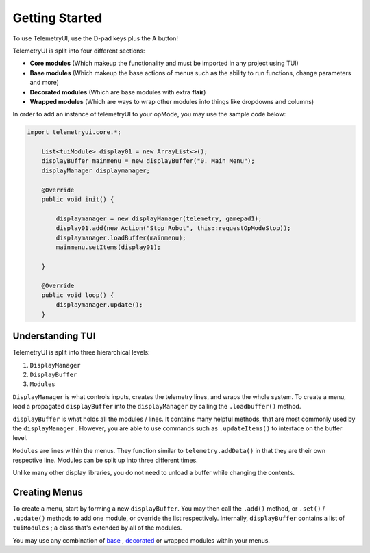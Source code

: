 Getting Started
===============

To use TelemetryUI, use the D-pad keys plus the A button!


TelemetryUI is split into four different sections:

- **Core modules** (Which makeup the functionality and must be imported in any project using TUI)

- **Base modules** (Which makeup the base actions of menus such as the ability to run functions, change parameters and more)

- **Decorated modules** (Which are base modules with extra **flair**)

- **Wrapped modules** (Which are ways to wrap other modules into things like dropdowns and columns)


In order to add an instance of telemetryUI to your opMode, you may use the sample code below:

.. code-block::

    import telemetryui.core.*;

        List<tuiModule> display01 = new ArrayList<>();
        displayBuffer mainmenu = new displayBuffer("0. Main Menu");
        displayManager displaymanager;

        @Override
        public void init() {

            displaymanager = new displayManager(telemetry, gamepad1);
            display01.add(new Action("Stop Robot", this::requestOpModeStop));
            displaymanager.loadBuffer(mainmenu);
            mainmenu.setItems(display01);

        }

        @Override
        public void loop() {
            displaymanager.update();
        }


-----------------
Understanding TUI
-----------------


TelemetryUI is split into three hierarchical levels:

1. ``DisplayManager``
2. ``DisplayBuffer``
3. ``Modules``

``DisplayManager`` is what controls inputs, creates the telemetry lines, and wraps the whole system. To create a menu, load a propagated ``displayBuffer`` into the ``displayManager`` by calling the ``.loadbuffer()`` method.

``displayBuffer`` is what holds all the modules / lines. It contains many helpful methods, that are most commonly used by the ``displayManager`` . However, you are able to use commands such as ``.updateItems()`` to interface on the buffer level.

``Modules`` are lines within the menus. They function similar to ``telemetry.addData()`` in that they are their own respective line. Modules can be split up into three different times.

Unlike many other display libraries, you do not need to unload a buffer while changing the contents.


--------------
Creating Menus
--------------

To create a menu, start by forming a new ``displayBuffer``. You may then call the ``.add()`` method, or ``.set()`` / ``.update()`` methods to add one module, or override the list respectively. Internally, ``displayBuffer`` contains a list of ``tuiModules`` ; a class that's extended by all of the modules.

You may use any combination of `base`_ , `decorated`_ or wrapped modules within your menus.

.. _base : base-modules
.. _decorated: decorated-modules